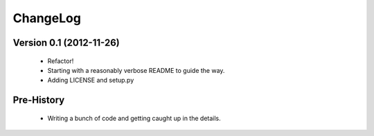 ChangeLog
=========

Version 0.1 (2012-11-26)
------------------------
 * Refactor!
 * Starting with a reasonably verbose README to guide the way.
 * Adding LICENSE and setup.py

Pre-History
-----------
 * Writing a bunch of code and getting caught up in the details.
